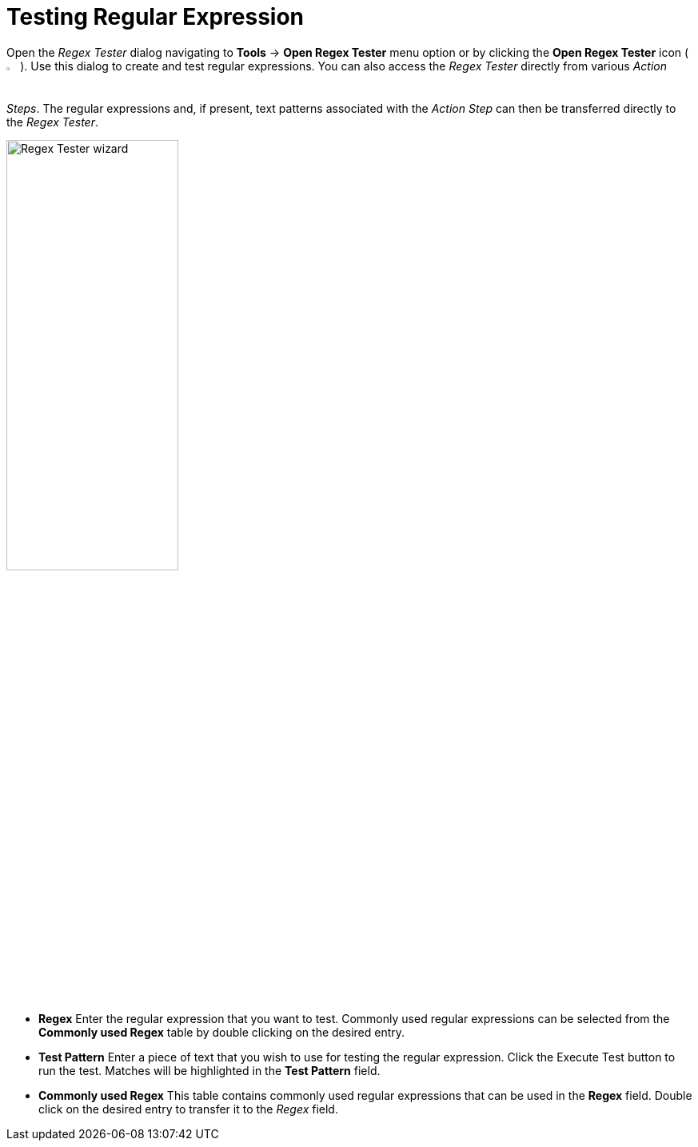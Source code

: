 
= Testing Regular Expression

Open the _Regex Tester_ dialog navigating to *Tools* -> *Open Regex Tester*
menu option or by clicking the *Open Regex Tester* icon (image:advanced-concepts-using-regular-expressions-testing-regular-expression-image1.png[Regex Tester icon, 2%, 2%]). Use this dialog to
create and test regular expressions. You can also access the _Regex
Tester_ directly from various _Action Steps_. The regular expressions
and, if present, text patterns associated with the _Action Step_ can
then be transferred directly to the _Regex Tester_.

image::advanced-concepts-using-regular-expressions-testing-regular-expression-image2.png[Regex Tester wizard, 50%, 50%]

* *Regex* Enter the regular expression that you want to test. Commonly
used regular expressions can be selected from the *Commonly used Regex*
table by double clicking on the desired entry.
* *Test Pattern* Enter a piece of text that you wish to use for testing
the regular expression. Click the Execute Test button to run the
test. Matches will be highlighted in the *Test Pattern* field.
* *Commonly used Regex* This table contains commonly used regular
expressions that can be used in the *Regex* field. Double click on the
desired entry to transfer it to the _Regex_ field.
